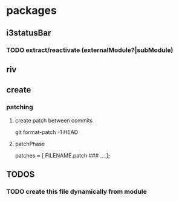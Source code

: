 * packages
** i3statusBar
*** TODO extract/reactivate (externalModule?|subModule)
** riv
** create
*** patching
**** create patch between commits
#+BEGIN_EXAMPLE shell
git format-patch -1 HEAD
#+END_EXAMPLE
**** patchPhase
#+BEGIN_EXAMPLE nix
patches = [
  FILENAME.patch
  ### ...
];
#+END_EXAMPLE
** *TODOS*
*** TODO create this file dynamically from module
